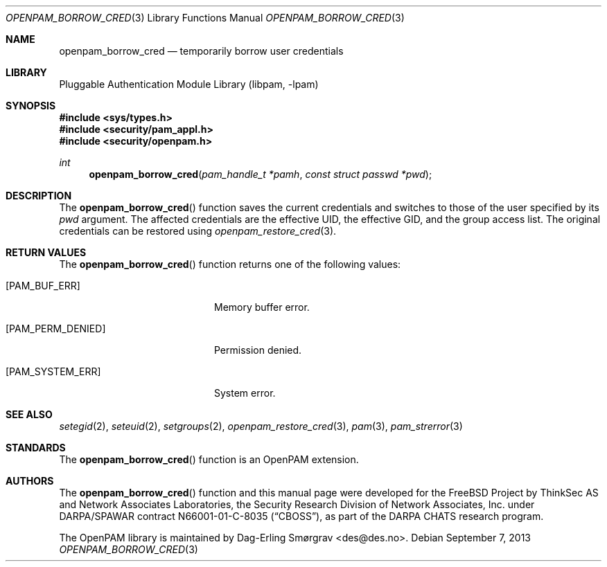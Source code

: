 .\"	$NetBSD: openpam_borrow_cred.3,v 1.2.8.2 2014/08/19 23:52:06 tls Exp $
.\"
.\" Generated from openpam_borrow_cred.c by gendoc.pl
.\" Id: openpam_borrow_cred.c 649 2013-03-05 17:58:33Z des 
.Dd September 7, 2013
.Dt OPENPAM_BORROW_CRED 3
.Os
.Sh NAME
.Nm openpam_borrow_cred
.Nd temporarily borrow user credentials
.Sh LIBRARY
.Lb libpam
.Sh SYNOPSIS
.In sys/types.h
.In security/pam_appl.h
.In security/openpam.h
.Ft "int"
.Fn openpam_borrow_cred "pam_handle_t *pamh" "const struct passwd *pwd"
.Sh DESCRIPTION
The
.Fn openpam_borrow_cred
function saves the current credentials and
switches to those of the user specified by its
.Fa pwd
argument.
The affected credentials are the effective UID, the effective GID, and
the group access list.
The original credentials can be restored using
.Xr openpam_restore_cred 3 .
.Sh RETURN VALUES
The
.Fn openpam_borrow_cred
function returns one of the following values:
.Bl -tag -width 18n
.It Bq Er PAM_BUF_ERR
Memory buffer error.
.It Bq Er PAM_PERM_DENIED
Permission denied.
.It Bq Er PAM_SYSTEM_ERR
System error.
.El
.Sh SEE ALSO
.Xr setegid 2 ,
.Xr seteuid 2 ,
.Xr setgroups 2 ,
.Xr openpam_restore_cred 3 ,
.Xr pam 3 ,
.Xr pam_strerror 3
.Sh STANDARDS
The
.Fn openpam_borrow_cred
function is an OpenPAM extension.
.Sh AUTHORS
The
.Fn openpam_borrow_cred
function and this manual page were
developed for the
.Fx
Project by ThinkSec AS and Network Associates Laboratories, the
Security Research Division of Network Associates, Inc.\& under
DARPA/SPAWAR contract N66001-01-C-8035
.Pq Dq CBOSS ,
as part of the DARPA CHATS research program.
.Pp
The OpenPAM library is maintained by
.An Dag-Erling Sm\(/orgrav Aq des@des.no .
